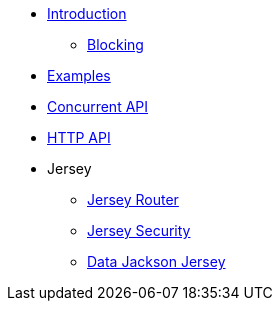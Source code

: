 * xref:introduction.adoc[Introduction]
** xref:blocking.adoc[Blocking]
* xref:servicetalk-examples::index.adoc[Examples]
* xref:servicetalk-concurrent-api::index.adoc[Concurrent API]
* xref:servicetalk-http-api::index.adoc[HTTP API]
* Jersey
** xref:servicetalk-http-router-jersey::index.adoc[Jersey Router]
** xref:servicetalk-http-security-jersey::index.adoc[Jersey Security]
** xref:servicetalk-data-jackson-jersey::index.adoc[Data Jackson Jersey]


